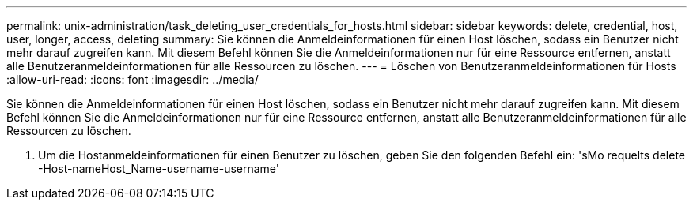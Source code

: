 ---
permalink: unix-administration/task_deleting_user_credentials_for_hosts.html 
sidebar: sidebar 
keywords: delete, credential, host, user, longer, access, deleting 
summary: Sie können die Anmeldeinformationen für einen Host löschen, sodass ein Benutzer nicht mehr darauf zugreifen kann. Mit diesem Befehl können Sie die Anmeldeinformationen nur für eine Ressource entfernen, anstatt alle Benutzeranmeldeinformationen für alle Ressourcen zu löschen. 
---
= Löschen von Benutzeranmeldeinformationen für Hosts
:allow-uri-read: 
:icons: font
:imagesdir: ../media/


[role="lead"]
Sie können die Anmeldeinformationen für einen Host löschen, sodass ein Benutzer nicht mehr darauf zugreifen kann. Mit diesem Befehl können Sie die Anmeldeinformationen nur für eine Ressource entfernen, anstatt alle Benutzeranmeldeinformationen für alle Ressourcen zu löschen.

. Um die Hostanmeldeinformationen für einen Benutzer zu löschen, geben Sie den folgenden Befehl ein: 'sMo requelts delete -Host-nameHost_Name-username-username'

